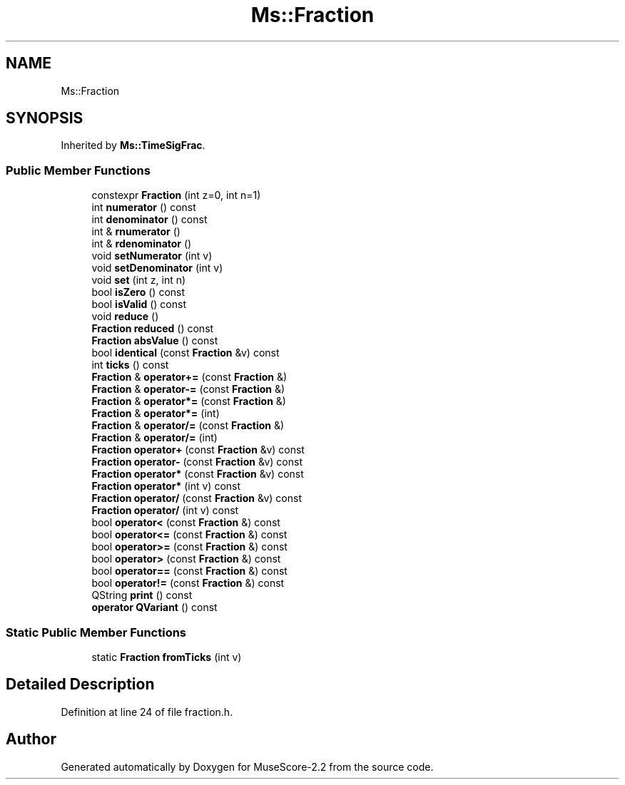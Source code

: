 .TH "Ms::Fraction" 3 "Mon Jun 5 2017" "MuseScore-2.2" \" -*- nroff -*-
.ad l
.nh
.SH NAME
Ms::Fraction
.SH SYNOPSIS
.br
.PP
.PP
Inherited by \fBMs::TimeSigFrac\fP\&.
.SS "Public Member Functions"

.in +1c
.ti -1c
.RI "constexpr \fBFraction\fP (int z=0, int n=1)"
.br
.ti -1c
.RI "int \fBnumerator\fP () const"
.br
.ti -1c
.RI "int \fBdenominator\fP () const"
.br
.ti -1c
.RI "int & \fBrnumerator\fP ()"
.br
.ti -1c
.RI "int & \fBrdenominator\fP ()"
.br
.ti -1c
.RI "void \fBsetNumerator\fP (int v)"
.br
.ti -1c
.RI "void \fBsetDenominator\fP (int v)"
.br
.ti -1c
.RI "void \fBset\fP (int z, int n)"
.br
.ti -1c
.RI "bool \fBisZero\fP () const"
.br
.ti -1c
.RI "bool \fBisValid\fP () const"
.br
.ti -1c
.RI "void \fBreduce\fP ()"
.br
.ti -1c
.RI "\fBFraction\fP \fBreduced\fP () const"
.br
.ti -1c
.RI "\fBFraction\fP \fBabsValue\fP () const"
.br
.ti -1c
.RI "bool \fBidentical\fP (const \fBFraction\fP &v) const"
.br
.ti -1c
.RI "int \fBticks\fP () const"
.br
.ti -1c
.RI "\fBFraction\fP & \fBoperator+=\fP (const \fBFraction\fP &)"
.br
.ti -1c
.RI "\fBFraction\fP & \fBoperator\-=\fP (const \fBFraction\fP &)"
.br
.ti -1c
.RI "\fBFraction\fP & \fBoperator*=\fP (const \fBFraction\fP &)"
.br
.ti -1c
.RI "\fBFraction\fP & \fBoperator*=\fP (int)"
.br
.ti -1c
.RI "\fBFraction\fP & \fBoperator/=\fP (const \fBFraction\fP &)"
.br
.ti -1c
.RI "\fBFraction\fP & \fBoperator/=\fP (int)"
.br
.ti -1c
.RI "\fBFraction\fP \fBoperator+\fP (const \fBFraction\fP &v) const"
.br
.ti -1c
.RI "\fBFraction\fP \fBoperator\-\fP (const \fBFraction\fP &v) const"
.br
.ti -1c
.RI "\fBFraction\fP \fBoperator*\fP (const \fBFraction\fP &v) const"
.br
.ti -1c
.RI "\fBFraction\fP \fBoperator*\fP (int v) const"
.br
.ti -1c
.RI "\fBFraction\fP \fBoperator/\fP (const \fBFraction\fP &v) const"
.br
.ti -1c
.RI "\fBFraction\fP \fBoperator/\fP (int v) const"
.br
.ti -1c
.RI "bool \fBoperator<\fP (const \fBFraction\fP &) const"
.br
.ti -1c
.RI "bool \fBoperator<=\fP (const \fBFraction\fP &) const"
.br
.ti -1c
.RI "bool \fBoperator>=\fP (const \fBFraction\fP &) const"
.br
.ti -1c
.RI "bool \fBoperator>\fP (const \fBFraction\fP &) const"
.br
.ti -1c
.RI "bool \fBoperator==\fP (const \fBFraction\fP &) const"
.br
.ti -1c
.RI "bool \fBoperator!=\fP (const \fBFraction\fP &) const"
.br
.ti -1c
.RI "QString \fBprint\fP () const"
.br
.ti -1c
.RI "\fBoperator QVariant\fP () const"
.br
.in -1c
.SS "Static Public Member Functions"

.in +1c
.ti -1c
.RI "static \fBFraction\fP \fBfromTicks\fP (int v)"
.br
.in -1c
.SH "Detailed Description"
.PP 
Definition at line 24 of file fraction\&.h\&.

.SH "Author"
.PP 
Generated automatically by Doxygen for MuseScore-2\&.2 from the source code\&.
